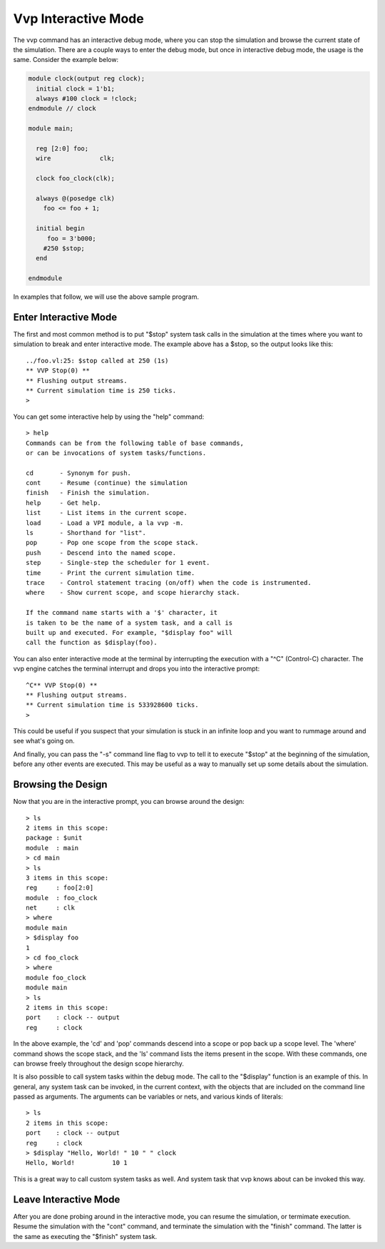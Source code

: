 Vvp Interactive Mode
====================

The vvp command has an interactive debug mode, where you can stop the
simulation and browse the current state of the simulation. There are
a couple ways to enter the debug mode, but once in interactive debug
mode, the usage is the same. Consider the example below:

.. code-block:: verilog

  module clock(output reg clock);
    initial clock = 1'b1;
    always #100 clock = !clock;
  endmodule // clock

  module main;

    reg [2:0] foo;
    wire	     clk;

    clock foo_clock(clk);

    always @(posedge clk)
      foo <= foo + 1;

    initial begin
       foo = 3'b000;
      #250 $stop;
    end

  endmodule

In examples that follow, we will use the above sample program.

Enter Interactive Mode
----------------------

The first and most common method is to put "$stop" system task
calls in the simulation at the times where you want to simulation
to break and enter interactive mode. The example above has a $stop,
so the output looks like this::

  ../foo.vl:25: $stop called at 250 (1s)
  ** VVP Stop(0) **
  ** Flushing output streams.
  ** Current simulation time is 250 ticks.
  >

You can get some interactive help by using the "help" command::

  > help
  Commands can be from the following table of base commands,
  or can be invocations of system tasks/functions.

  cd       - Synonym for push.
  cont     - Resume (continue) the simulation
  finish   - Finish the simulation.
  help     - Get help.
  list     - List items in the current scope.
  load     - Load a VPI module, a la vvp -m.
  ls       - Shorthand for "list".
  pop      - Pop one scope from the scope stack.
  push     - Descend into the named scope.
  step     - Single-step the scheduler for 1 event.
  time     - Print the current simulation time.
  trace    - Control statement tracing (on/off) when the code is instrumented.
  where    - Show current scope, and scope hierarchy stack.

  If the command name starts with a '$' character, it
  is taken to be the name of a system task, and a call is
  built up and executed. For example, "$display foo" will
  call the function as $display(foo).

You can also enter interactive mode at the terminal by interrupting the
execution with a "^C" (Control-C) character. The vvp engine catches the
terminal interrupt and drops you into the interactive prompt::

  ^C** VVP Stop(0) **
  ** Flushing output streams.
  ** Current simulation time is 533928600 ticks.
  > 

This could be useful if you suspect that your simulation is stuck in
an infinite loop and you want to rummage around and see what's going on.

And finally, you can pass the "-s" command line flag to vvp to tell it
to execute "$stop" at the beginning of the simulation, before any other
events are executed. This may be useful as a way to manually set up some
details about the simulation.

Browsing the Design
-------------------

Now that you are in the interactive prompt, you can browse
around the design::

  > ls
  2 items in this scope:
  package : $unit
  module  : main
  > cd main
  > ls
  3 items in this scope:
  reg     : foo[2:0]
  module  : foo_clock
  net     : clk
  > where
  module main
  > $display foo
  1
  > cd foo_clock
  > where
  module foo_clock
  module main
  > ls
  2 items in this scope:
  port    : clock -- output
  reg     : clock

In the above example, the 'cd' and 'pop' commands descend into a scope
or pop back up a scope level. The 'where' command shows the scope stack,
and the 'ls' command lists the items present in the scope. With these
commands, one can browse freely throughout the design scope hierarchy.

It is also possible to call system tasks within the debug mode. The call
to the "$display" function is an example of this. In general, any system
task can be invoked, in the current context, with the objects that are
included on the command line passed as arguments. The arguments can be
variables or nets, and various kinds of literals::

  > ls
  2 items in this scope:
  port    : clock -- output
  reg     : clock
  > $display "Hello, World! " 10 " " clock
  Hello, World!          10 1

This is a great way to call custom system tasks as well. And system task
that vvp knows about can be invoked this way.

Leave Interactive Mode
----------------------

After you are done probing around in the interactive mode, you can
resume the simulation, or termimate execution. Resume the simulation
with the "cont" command, and terminate the simulation with the
"finish" command. The latter is the same as executing the
"$finish" system task.
